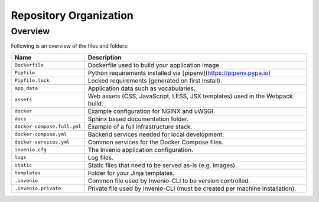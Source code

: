 ..
    This file is part of GEO Knowledge Hub.
    Copyright 2020 GEO Secretariat.

    GEO Knowledge Hub is free software; you can redistribute it and/or modify it
    under the terms of the MIT License; see LICENSE file for more details.


Repository Organization
=======================


Overview
--------

Following is an overview of the files and folders:


.. table::

    +-----------------------------+------------------------------------------------------------------------------+
    | Name                        | Description                                                                  |
    +=============================+==============================================================================+
    | ``Dockerfile``              | Dockerfile used to build your application image.                             |
    +-----------------------------+------------------------------------------------------------------------------+
    | ``Pipfile``                 | Python requirements installed via [pipenv](https://pipenv.pypa.io)           |
    +-----------------------------+------------------------------------------------------------------------------+
    | ``Pipfile.lock``            | Locked requirements (generated on first install).                            |
    +-----------------------------+------------------------------------------------------------------------------+
    | ``app_data``                | Application data such as vocabularies.                                       |
    +-----------------------------+------------------------------------------------------------------------------+
    | ``assets``                  | Web assets (CSS, JavaScript, LESS, JSX templates) used in the Webpack build. |
    +-----------------------------+------------------------------------------------------------------------------+
    | ``docker``                  | Example configuration for NGINX and uWSGI.                                   |
    +-----------------------------+------------------------------------------------------------------------------+
    | ``docs``                    | Sphinx based documentation folder.                                           |
    +-----------------------------+------------------------------------------------------------------------------+
    | ``docker-compose.full.yml`` | Example of a full infrastructure stack.                                      |
    +-----------------------------+------------------------------------------------------------------------------+
    | ``docker-compose.yml``      | Backend services needed for local development.                               |
    +-----------------------------+------------------------------------------------------------------------------+
    | ``docker-services.yml``     | Common services for the Docker Compose files.                                |
    +-----------------------------+------------------------------------------------------------------------------+
    | ``invenio.cfg``             | The Invenio application configuration.                                       |
    +-----------------------------+------------------------------------------------------------------------------+
    | ``logs``                    | Log files.                                                                   |
    +-----------------------------+------------------------------------------------------------------------------+
    | ``static``                  | Static files that need to be served as-is (e.g. images).                     |
    +-----------------------------+------------------------------------------------------------------------------+
    | ``templates``               | Folder for your Jinja templates.                                             |
    +-----------------------------+------------------------------------------------------------------------------+
    | ``.invenio``                | Common file used by Invenio-CLI to be version controlled.                    |
    +-----------------------------+------------------------------------------------------------------------------+
    | ``.invenio.private``        | Private file used by Invenio-CLI (must be created per machine installation). |
    +-----------------------------+------------------------------------------------------------------------------+

